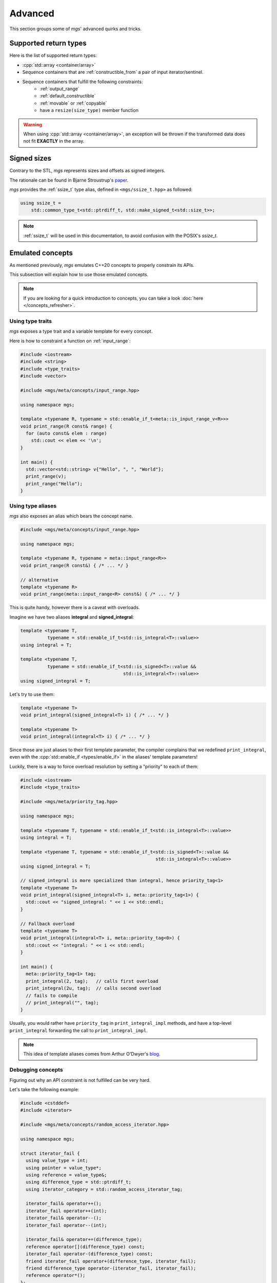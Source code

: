 Advanced
========

This section groups some of *mgs*' advanced quirks and tricks.

.. _supported-return-types:

Supported return types
----------------------

Here is the list of supported return types:

* :cpp:`std::array <container/array>`
* Sequence containers that are :ref:`constructible_from` a pair of input iterator/sentinel.
* Sequence containers that fulfill the following constraints:
   * :ref:`output_range`
   * :ref:`default_constructible`
   * :ref:`movable` or :ref:`copyable`
   * have a ``resize(size_type)`` member function

.. warning::

   When using :cpp:`std::array <container/array>`, an exception will be thrown if the transformed data does not fit **EXACTLY** in the array.

.. _signed_sizes:

Signed sizes
------------

Contrary to the STL, *mgs* represents sizes and offsets as signed integers.

The rationale can be found in Bjarne Stroustrup's `paper <http://open-std.org/JTC1/SC22/WG21/docs/papers/2019/p1428r0.pdf>`_.

*mgs* provides the :ref:`ssize_t` type alias, defined in ``<mgs/ssize_t.hpp>`` as followed:

.. code-block:: cpp

   using ssize_t =
       std::common_type_t<std::ptrdiff_t, std::make_signed_t<std::size_t>>;

.. note::

   :ref:`ssize_t` will be used in this documentation, to avoid confusion with the POSIX's *ssize_t*.


.. _emulated-concepts:

Emulated concepts
-----------------

As mentioned previously, *mgs* emulates C++20 concepts to properly constrain its APIs.

This subsection will explain how to use those emulated concepts.

.. note::

   If you are looking for a quick introduction to concepts, you can take a look :doc:`here </concepts_refresher>`.

Using type traits
^^^^^^^^^^^^^^^^^

*mgs* exposes a type trait and a variable template for every concept.

Here is how to constraint a function on :ref:`input_range`:

.. code-block:: cpp

   #include <iostream>
   #include <string>
   #include <type_traits>
   #include <vector>

   #include <mgs/meta/concepts/input_range.hpp>

   using namespace mgs;

   template <typename R, typename = std::enable_if_t<meta::is_input_range_v<R>>>
   void print_range(R const& range) {
     for (auto const& elem : range)
       std::cout << elem << '\n';
   }

   int main() {
     std::vector<std::string> v{"Hello", ", ", "World"};
     print_range(v);
     print_range("Hello");
   }

.. _using-type-aliases:

Using type aliases
^^^^^^^^^^^^^^^^^^

*mgs* also exposes an alias which bears the concept name.

.. code-block:: cpp

   #include <mgs/meta/concepts/input_range.hpp>

   using namespace mgs;

   template <typename R, typename = meta::input_range<R>>
   void print_range(R const&) { /* ... */ }

   // alternative
   template <typename R>
   void print_range(meta::input_range<R> const&) { /* ... */ }

This is quite handy, however there is a caveat with overloads.

Imagine we have two aliases **integral** and **signed_integral**:

.. code-block:: cpp

   template <typename T,
             typename = std::enable_if_t<std::is_integral<T>::value>>
   using integral = T;

   template <typename T,
             typename = std::enable_if_t<std::is_signed<T>::value &&
                                         std::is_integral<T>::value>>
   using signed_integral = T;

Let's try to use them:

.. code-block:: cpp

   template <typename T>
   void print_integral(signed_integral<T> i) { /* ... */ }

   template <typename T>
   void print_integral(integral<T> i) { /* ... */ }

Since those are just aliases to their first template parameter, the compiler complains that we redefined ``print_integral``, even with the :cpp:`std::enable_if <types/enable_if>` in the aliases' template parameters!

Luckily, there is a way to force overload resolution by setting a "priority" to each of them:

.. code-block:: cpp

   #include <iostream>
   #include <type_traits>

   #include <mgs/meta/priority_tag.hpp>

   using namespace mgs;

   template <typename T, typename = std::enable_if_t<std::is_integral<T>::value>>
   using integral = T;

   template <typename T, typename = std::enable_if_t<std::is_signed<T>::value &&
                                                     std::is_integral<T>::value>>
   using signed_integral = T;

   // signed_integral is more specialized than integral, hence priority_tag<1>
   template <typename T>
   void print_integral(signed_integral<T> i, meta::priority_tag<1>) {
     std::cout << "signed_integral: " << i << std::endl;
   }

   // Fallback overload
   template <typename T>
   void print_integral(integral<T> i, meta::priority_tag<0>) {
     std::cout << "integral: " << i << std::endl;
   }

   int main() {
     meta::priority_tag<1> tag;
     print_integral(2, tag);   // calls first overload
     print_integral(2u, tag);  // calls second overload
     // fails to compile
     // print_integral("", tag);
   }

Usually, you would rather have ``priority_tag`` in ``print_integral_impl`` methods, and have a top-level ``print_integral`` forwarding the call to ``print_integral_impl``.

.. note::

   This idea of template aliases comes from Arthur O'Dwyer's `blog <https://quuxplusone.github.io/blog/2018/08/23/stop-cascading-errors>`_.

Debugging concepts
^^^^^^^^^^^^^^^^^^

Figuring out why an API constraint is not fulfilled can be very hard.

Let's take the following example:

.. code-block:: cpp

   #include <cstddef>
   #include <iterator>

   #include <mgs/meta/concepts/random_access_iterator.hpp>

   using namespace mgs;

   struct iterator_fail {
     using value_type = int;
     using pointer = value_type*;
     using reference = value_type&;
     using difference_type = std::ptrdiff_t;
     using iterator_category = std::random_access_iterator_tag;

     iterator_fail& operator++();
     iterator_fail operator++(int);
     iterator_fail& operator--();
     iterator_fail operator--(int);

     iterator_fail& operator+=(difference_type);
     reference operator[](difference_type) const;
     iterator_fail operator-(difference_type) const;
     friend iterator_fail operator+(difference_type, iterator_fail);
     friend difference_type operator-(iterator_fail, iterator_fail);
     reference operator*();
   };

   bool operator==(iterator_fail, iterator_fail);
   bool operator!=(iterator_fail, iterator_fail);

   int main() {
     static_assert(meta::is_random_access_iterator_v<iterator_fail>, "");
   }

The ``static_assert`` fails, but can you figure out why the ``iterator_fail`` is not a :ref:`random_access_iterator`?

There's two ways to find out:

#. Browse the documentation for at least 15 minutes, monkey-patch the iterator until it works.
#. Use ``meta::trigger_static_asserts``.

.. code-block:: cpp

   #include <cstddef>
   #include <iterator>

   #include <mgs/meta/concepts/random_access_iterator.hpp>
   #include <mgs/meta/static_asserts.hpp>

   using namespace mgs;

   struct iterator_fail {
     using value_type = int;
     using pointer = value_type*;
     using reference = value_type&;
     using difference_type = std::ptrdiff_t;
     using iterator_category = std::random_access_iterator_tag;

     iterator_fail& operator++();
     iterator_fail operator++(int);
     iterator_fail& operator--();
     iterator_fail operator--(int);

     iterator_fail& operator+=(difference_type);
     reference operator[](difference_type) const;
     iterator_fail operator-(difference_type) const;
     friend iterator_fail operator+(difference_type, iterator_fail);
     friend difference_type operator-(iterator_fail, iterator_fail);
     reference operator*();
   };

   bool operator==(iterator_fail, iterator_fail);
   bool operator!=(iterator_fail, iterator_fail);

   int main() {
     // Note that ::value is not used!
     meta::trigger_static_asserts<meta::is_random_access_iterator<iterator_fail>>();
   }

You will get a compiler error, with several ``static_assert`` explaining what is going on.

The output you get will vary depending on your compiler, here is mine when piping GCC 8's error output into ``grep 'static assertion'``:

::

  error: static assertion failed: T does not model meta::random_access_iterator
  error: static assertion failed: invalid or missing operator: 'T operator+(T const, meta::iter_difference_t<T>)'
  error: static assertion failed: invalid or missing operator: 'T operator-=(meta::iter_difference_t<T>)'
  error: static assertion failed: T does not model meta::totally_ordered
  error: static assertion failed: invalid or missing operator: 'meta::boolean operator<(T const&, T const&)'
  error: static assertion failed: invalid or missing operator: 'meta::boolean operator<=(T const&, T const&)'
  error: static assertion failed: invalid or missing operator: 'meta::boolean operator>(T const&, T const&)'
  error: static assertion failed: invalid or missing operator: 'meta::boolean operator>=(T const&, T const&)'

Not as good as C++20 concepts, but at least the information is clearer. Let's complete (and rename) our iterator:

.. code-block:: cpp

   #include <cstddef>
   #include <iterator>

   #include <mgs/meta/concepts/random_access_iterator.hpp>

   using namespace mgs;

   struct iterator_success {
     using value_type = int;
     using pointer = value_type*;
     using reference = value_type&;
     using difference_type = std::ptrdiff_t;
     using iterator_category = std::random_access_iterator_tag;

     iterator_success& operator++();
     iterator_success operator++(int);
     iterator_success& operator--();
     iterator_success operator--(int);

     iterator_success& operator+=(difference_type);
     reference operator[](difference_type) const;
     iterator_success operator-(difference_type) const;
     friend iterator_success operator+(difference_type,
                                       iterator_success);
     friend difference_type operator-(iterator_success,
                                      iterator_success);
     reference operator*();

     // missing functions
     friend iterator_success operator+(difference_type, iterator_success);
     iterator_success& operator-=(difference_type);
   };

   bool operator==(iterator_success, iterator_success);
   bool operator!=(iterator_success, iterator_success);

   // Indeed, meta::totally_ordered is a requirement of meta::random_access_iterator
   bool operator<(iterator_success, iterator_success);
   bool operator<=(iterator_success, iterator_success);
   bool operator>(iterator_success, iterator_success);
   bool operator>=(iterator_success, iterator_success);

   int main() {
     static_assert(meta::is_random_access_iterator_v<iterator_success>, "");
   }

Now the code should compile!

.. warning::

   Do not forget to remove ``static_asserts.hpp`` from your includes, as it does a lot of heavy meta-programming tricks that will slow down your compilation.
